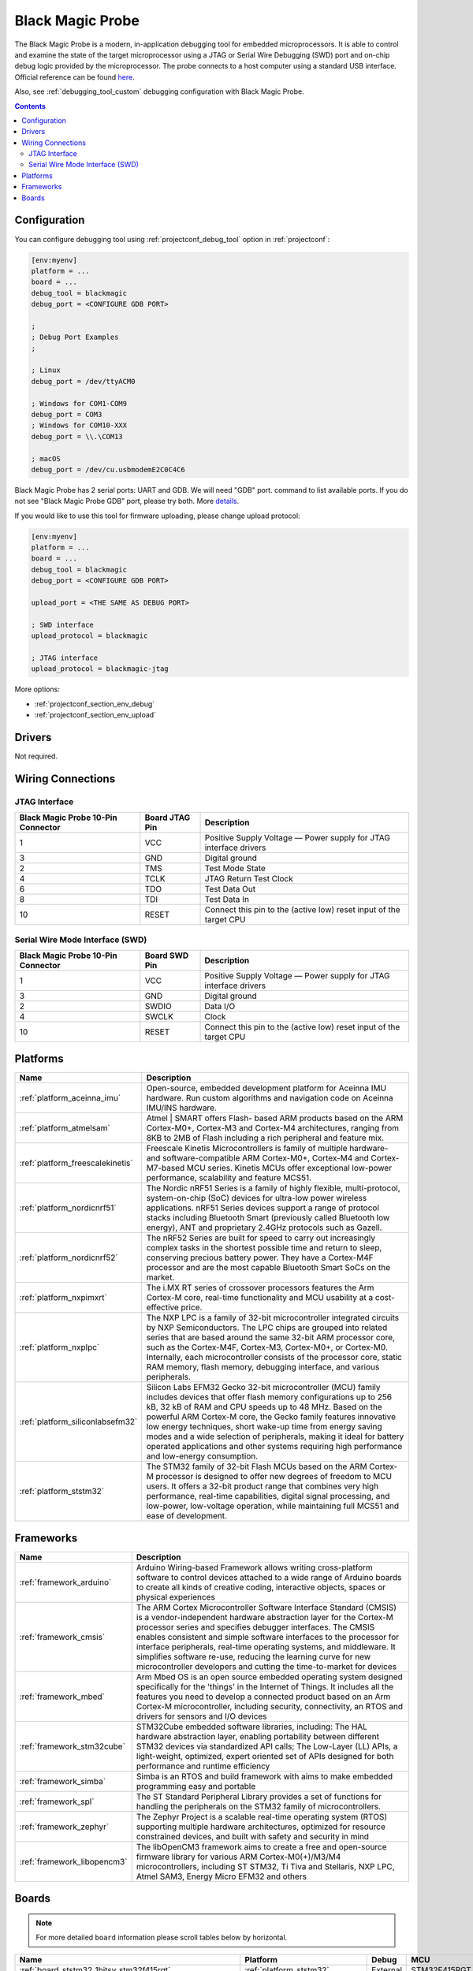 
.. _debugging_tool_blackmagic:

Black Magic Probe
=================

.. image:: ../../_static/images/debug_probes/blackmagic.jpg
  :target: https://github.com/blacksphere/blackmagic/wiki?utm_source=platformio&utm_medium=docs

The Black Magic Probe is a modern, in-application debugging tool for embedded
microprocessors. It is able to control and examine the state of the target
microprocessor using a JTAG or Serial Wire Debugging (SWD) port and on-chip
debug logic provided by the microprocessor. The probe connects to a host
computer using a standard USB interface.
Official reference can be found `here <https://github.com/blacksphere/blackmagic/wiki?utm_source=platformio&utm_medium=docs>`__.

Also, see :ref:`debugging_tool_custom` debugging configuration with
Black Magic Probe.

.. contents:: Contents
    :local:

Configuration
-------------

You can configure debugging tool using :ref:`projectconf_debug_tool` option in
:ref:`projectconf`:

.. code-block:: ini

    [env:myenv]
    platform = ...
    board = ...
    debug_tool = blackmagic
    debug_port = <CONFIGURE GDB PORT>

    ;
    ; Debug Port Examples
    ;

    ; Linux
    debug_port = /dev/ttyACM0

    ; Windows for COM1-COM9
    debug_port = COM3
    ; Windows for COM10-XXX
    debug_port = \\.\COM13

    ; macOS
    debug_port = /dev/cu.usbmodemE2C0C4C6

Black Magic Probe has 2 serial ports: UART and GDB. We will need "GDB" port.
command to list available ports. If you do not see "Black Magic Probe GDB" port,
please try both. More `details <https://github.com/blacksphere/blackmagic/wiki/Useful-GDB-commands#connecting-gdb-to-the-black-magic-probe>`_.

If you would like to use this tool for firmware uploading, please change
upload protocol:

.. code-block:: ini

    [env:myenv]
    platform = ...
    board = ...
    debug_tool = blackmagic
    debug_port = <CONFIGURE GDB PORT>

    upload_port = <THE SAME AS DEBUG PORT>

    ; SWD interface
    upload_protocol = blackmagic

    ; JTAG interface
    upload_protocol = blackmagic-jtag

More options:

* :ref:`projectconf_section_env_debug`
* :ref:`projectconf_section_env_upload`

Drivers
-------

Not required.

Wiring Connections
------------------

JTAG Interface
~~~~~~~~~~~~~~

.. image:: ../../_static/images/debug_probes/arm_jtag_connector.png

.. list-table::
  :header-rows:  1

  * - Black Magic Probe 10-Pin Connector
    - Board JTAG Pin
    - Description
  * - 1
    - VCC
    - Positive Supply Voltage — Power supply for JTAG interface drivers
  * - 3
    - GND
    - Digital ground
  * - 2
    - TMS
    - Test Mode State
  * - 4
    - TCLK
    - JTAG Return Test Clock
  * - 6
    - TDO
    - Test Data Out
  * - 8
    - TDI
    - Test Data In
  * - 10
    - RESET
    - Connect this pin to the (active low) reset input of the target CPU

Serial Wire Mode Interface (SWD)
~~~~~~~~~~~~~~~~~~~~~~~~~~~~~~~~

.. image:: ../../_static/images/debug_probes/arm_swd_connector.png

.. list-table::
  :header-rows:  1

  * - Black Magic Probe 10-Pin Connector
    - Board SWD Pin
    - Description
  * - 1
    - VCC
    - Positive Supply Voltage — Power supply for JTAG interface drivers
  * - 3
    - GND
    - Digital ground
  * - 2
    - SWDIO
    - Data I/O
  * - 4
    - SWCLK
    - Clock
  * - 10
    - RESET
    - Connect this pin to the (active low) reset input of the target CPU

.. begin_platforms

Platforms
---------
.. list-table::
    :header-rows:  1

    * - Name
      - Description

    * - :ref:`platform_aceinna_imu`
      - Open-source, embedded development platform for Aceinna IMU hardware. Run custom algorithms and navigation code on Aceinna IMU/INS hardware.

    * - :ref:`platform_atmelsam`
      - Atmel | SMART offers Flash- based ARM products based on the ARM Cortex-M0+, Cortex-M3 and Cortex-M4 architectures, ranging from 8KB to 2MB of Flash including a rich peripheral and feature mix.

    * - :ref:`platform_freescalekinetis`
      - Freescale Kinetis Microcontrollers is family of multiple hardware- and software-compatible ARM Cortex-M0+, Cortex-M4 and Cortex-M7-based MCU series. Kinetis MCUs offer exceptional low-power performance, scalability and feature MCS51.

    * - :ref:`platform_nordicnrf51`
      - The Nordic nRF51 Series is a family of highly flexible, multi-protocol, system-on-chip (SoC) devices for ultra-low power wireless applications. nRF51 Series devices support a range of protocol stacks including Bluetooth Smart (previously called Bluetooth low energy), ANT and proprietary 2.4GHz protocols such as Gazell.

    * - :ref:`platform_nordicnrf52`
      - The nRF52 Series are built for speed to carry out increasingly complex tasks in the shortest possible time and return to sleep, conserving precious battery power. They have a Cortex-M4F processor and are the most capable Bluetooth Smart SoCs on the market.

    * - :ref:`platform_nxpimxrt`
      - The i.MX RT series of crossover processors features the Arm Cortex-M core, real-time functionality and MCU usability at a cost-effective price.

    * - :ref:`platform_nxplpc`
      - The NXP LPC is a family of 32-bit microcontroller integrated circuits by NXP Semiconductors. The LPC chips are grouped into related series that are based around the same 32-bit ARM processor core, such as the Cortex-M4F, Cortex-M3, Cortex-M0+, or Cortex-M0. Internally, each microcontroller consists of the processor core, static RAM memory, flash memory, debugging interface, and various peripherals.

    * - :ref:`platform_siliconlabsefm32`
      - Silicon Labs EFM32 Gecko 32-bit microcontroller (MCU) family includes devices that offer flash memory configurations up to 256 kB, 32 kB of RAM and CPU speeds up to 48 MHz. Based on the powerful ARM Cortex-M core, the Gecko family features innovative low energy techniques, short wake-up time from energy saving modes and a wide selection of peripherals, making it ideal for battery operated applications and other systems requiring high performance and low-energy consumption.

    * - :ref:`platform_ststm32`
      - The STM32 family of 32-bit Flash MCUs based on the ARM Cortex-M processor is designed to offer new degrees of freedom to MCU users. It offers a 32-bit product range that combines very high performance, real-time capabilities, digital signal processing, and low-power, low-voltage operation, while maintaining full MCS51 and ease of development.

Frameworks
----------
.. list-table::
    :header-rows:  1

    * - Name
      - Description

    * - :ref:`framework_arduino`
      - Arduino Wiring-based Framework allows writing cross-platform software to control devices attached to a wide range of Arduino boards to create all kinds of creative coding, interactive objects, spaces or physical experiences

    * - :ref:`framework_cmsis`
      - The ARM Cortex Microcontroller Software Interface Standard (CMSIS) is a vendor-independent hardware abstraction layer for the Cortex-M processor series and specifies debugger interfaces. The CMSIS enables consistent and simple software interfaces to the processor for interface peripherals, real-time operating systems, and middleware. It simplifies software re-use, reducing the learning curve for new microcontroller developers and cutting the time-to-market for devices

    * - :ref:`framework_mbed`
      - Arm Mbed OS is an open source embedded operating system designed specifically for the 'things' in the Internet of Things. It includes all the features you need to develop a connected product based on an Arm Cortex-M microcontroller, including security, connectivity, an RTOS and drivers for sensors and I/O devices

    * - :ref:`framework_stm32cube`
      - STM32Cube embedded software libraries, including: The HAL hardware abstraction layer, enabling portability between different STM32 devices via standardized API calls; The Low-Layer (LL) APIs, a light-weight, optimized, expert oriented set of APIs designed for both performance and runtime efficiency

    * - :ref:`framework_simba`
      - Simba is an RTOS and build framework with aims to make embedded programming easy and portable

    * - :ref:`framework_spl`
      - The ST Standard Peripheral Library provides a set of functions for handling the peripherals on the STM32 family of microcontrollers.

    * - :ref:`framework_zephyr`
      - The Zephyr Project is a scalable real-time operating system (RTOS) supporting multiple hardware architectures, optimized for resource constrained devices, and built with safety and security in mind

    * - :ref:`framework_libopencm3`
      - The libOpenCM3 framework aims to create a free and open-source firmware library for various ARM Cortex-M0(+)/M3/M4 microcontrollers, including ST STM32, Ti Tiva and Stellaris, NXP LPC, Atmel SAM3, Energy Micro EFM32 and others

Boards
------

.. note::
    For more detailed ``board`` information please scroll tables below by horizontal.


.. list-table::
    :header-rows:  1

    * - Name
      - Platform
      - Debug
      - MCU
      - Frequency
      - Flash
      - RAM
    * - :ref:`board_ststm32_1bitsy_stm32f415rgt`
      - :ref:`platform_ststm32`
      - External
      - STM32F415RGT
      - 168MHz
      - 1MB
      - 128KB
    * - :ref:`board_ststm32_disco_f412zg`
      - :ref:`platform_ststm32`
      - On-board
      - STM32F412ZGT6
      - 100MHz
      - 1MB
      - 256KB
    * - :ref:`board_ststm32_disco_f723ie`
      - :ref:`platform_ststm32`
      - On-board
      - STM32F723IEK6
      - 216MHz
      - 512KB
      - 192KB
    * - :ref:`board_ststm32_armed_v1`
      - :ref:`platform_ststm32`
      - External
      - STM32F407VET6
      - 168MHz
      - 512KB
      - 192KB
    * - :ref:`board_ststm32_rumba32_f446ve`
      - :ref:`platform_ststm32`
      - External
      - STM32F446RET6
      - 180MHz
      - 512KB
      - 128KB
    * - :ref:`board_ststm32_remram_v1`
      - :ref:`platform_ststm32`
      - On-board
      - STM32F765VIT6
      - 216MHz
      - 2MB
      - 512KB
    * - :ref:`board_ststm32_st3dp001_eval`
      - :ref:`platform_ststm32`
      - On-board
      - STM32F401VGT6
      - 84MHz
      - 512KB
      - 96KB
    * - :ref:`board_ststm32_b96b_argonkey`
      - :ref:`platform_ststm32`
      - External
      - STM32F412CG
      - 100MHz
      - 1MB
      - 256KB
    * - :ref:`board_ststm32_b96b_f446ve`
      - :ref:`platform_ststm32`
      - On-board
      - STM32F446VET6
      - 168MHz
      - 512KB
      - 128KB
    * - :ref:`board_ststm32_b96b_aerocore2`
      - :ref:`platform_ststm32`
      - External
      - STM32F427VIT6
      - 168MHz
      - 1.99MB
      - 256KB
    * - :ref:`board_ststm32_b96b_neonkey`
      - :ref:`platform_ststm32`
      - External
      - STM32F411CE
      - 100MHz
      - 512KB
      - 128KB
    * - :ref:`board_nordicnrf52_96b_nitrogen`
      - :ref:`platform_nordicnrf52`
      - External
      - NRF52832
      - 64MHz
      - 512KB
      - 64KB
    * - :ref:`board_nxplpc_lpc11u24_301`
      - :ref:`platform_nxplpc`
      - On-board
      - LPC11U24
      - 48MHz
      - 32KB
      - 8KB
    * - :ref:`board_aceinna_imu_LowCostRTK`
      - :ref:`platform_aceinna_imu`
      - On-board
      - STM32F469NIH6
      - 180MHz
      - 1MB
      - 384KB
    * - :ref:`board_aceinna_imu_OpenIMU300`
      - :ref:`platform_aceinna_imu`
      - External
      - STM32F405RG
      - 120MHz
      - 1MB
      - 128KB
    * - :ref:`board_aceinna_imu_OpenIMU300ZA`
      - :ref:`platform_aceinna_imu`
      - External
      - STM32F405RG
      - 120MHz
      - 1MB
      - 128KB
    * - :ref:`board_aceinna_imu_OpenIMU330`
      - :ref:`platform_aceinna_imu`
      - External
      - STM32L431CB
      - 80MHz
      - 128KB
      - 64KB
    * - :ref:`board_aceinna_imu_OpenRTK`
      - :ref:`platform_aceinna_imu`
      - External
      - STM32F469IG
      - 180MHz
      - 1MB
      - 384KB
    * - :ref:`board_aceinna_imu_OpenRTK330L`
      - :ref:`platform_aceinna_imu`
      - External
      - STM32F469IG
      - 180MHz
      - 1MB
      - 384KB
    * - :ref:`board_atmelsam_adafruit_blm_badge`
      - :ref:`platform_atmelsam`
      - External
      - SAMD21E18A
      - 48MHz
      - 256KB
      - 32KB
    * - :ref:`board_nordicnrf52_adafruit_feather_nrf52832`
      - :ref:`platform_nordicnrf52`
      - External
      - NRF52832
      - 64MHz
      - 512KB
      - 64KB
    * - :ref:`board_nordicnrf52_adafruit_clue_nrf52840`
      - :ref:`platform_nordicnrf52`
      - External
      - NRF52840
      - 64MHz
      - 796KB
      - 243KB
    * - :ref:`board_atmelsam_adafruit_circuitplayground_m0`
      - :ref:`platform_atmelsam`
      - External
      - SAMD21G18A
      - 48MHz
      - 256KB
      - 32KB
    * - :ref:`board_atmelsam_adafruit_crickit_m0`
      - :ref:`platform_atmelsam`
      - External
      - SAMD21G18A
      - 48MHz
      - 256KB
      - 32KB
    * - :ref:`board_nordicnrf52_adafruit_feather_nrf52840_sense`
      - :ref:`platform_nordicnrf52`
      - External
      - NRF52840
      - 64MHz
      - 796KB
      - 243KB
    * - :ref:`board_atmelsam_adafruit_feather_m0`
      - :ref:`platform_atmelsam`
      - External
      - SAMD21G18A
      - 48MHz
      - 256KB
      - 32KB
    * - :ref:`board_atmelsam_adafruit_feather_m0_express`
      - :ref:`platform_atmelsam`
      - External
      - SAMD21G18A
      - 48MHz
      - 256KB
      - 32KB
    * - :ref:`board_ststm32_adafruit_feather_f405`
      - :ref:`platform_ststm32`
      - External
      - STM32F405RGT6
      - 168MHz
      - 1MB
      - 128KB
    * - :ref:`board_nordicnrf52_adafruit_feather_nrf52840`
      - :ref:`platform_nordicnrf52`
      - External
      - NRF52840
      - 64MHz
      - 796KB
      - 243KB
    * - :ref:`board_atmelsam_adafruit_gemma_m0`
      - :ref:`platform_atmelsam`
      - External
      - SAMD21E18A
      - 48MHz
      - 256KB
      - 32KB
    * - :ref:`board_atmelsam_adafruit_hallowing`
      - :ref:`platform_atmelsam`
      - External
      - SAMD21G18A
      - 48MHz
      - 256KB
      - 32KB
    * - :ref:`board_atmelsam_adafruit_itsybitsy_m0`
      - :ref:`platform_atmelsam`
      - External
      - SAMD21G18A
      - 48MHz
      - 256KB
      - 32KB
    * - :ref:`board_atmelsam_adafruit_metro_m0`
      - :ref:`platform_atmelsam`
      - External
      - SAMD21G18A
      - 48MHz
      - 256KB
      - 32KB
    * - :ref:`board_atmelsam_adafruit_neokeytrinkey_m0`
      - :ref:`platform_atmelsam`
      - External
      - SAMD21E18A
      - 48MHz
      - 256KB
      - 32KB
    * - :ref:`board_atmelsam_adafruit_neotrinkey_m0`
      - :ref:`platform_atmelsam`
      - External
      - SAMD21E18A
      - 48MHz
      - 256KB
      - 32KB
    * - :ref:`board_atmelsam_adafruit_proxlighttrinkey_m0`
      - :ref:`platform_atmelsam`
      - External
      - SAMD21E18A
      - 48MHz
      - 256KB
      - 32KB
    * - :ref:`board_atmelsam_adafruit_qt_py_m0`
      - :ref:`platform_atmelsam`
      - External
      - SAMD21E18A
      - 48MHz
      - 256KB
      - 32KB
    * - :ref:`board_atmelsam_adafruit_rotarytrinkey_m0`
      - :ref:`platform_atmelsam`
      - External
      - SAMD21E18A
      - 48MHz
      - 256KB
      - 32KB
    * - :ref:`board_atmelsam_adafruit_slidetrinkey_m0`
      - :ref:`platform_atmelsam`
      - External
      - SAMD21E18A
      - 48MHz
      - 256KB
      - 32KB
    * - :ref:`board_atmelsam_adafruit_trinket_m0`
      - :ref:`platform_atmelsam`
      - External
      - SAMD21E18A
      - 48MHz
      - 256KB
      - 32KB
    * - :ref:`board_atmelsam_adafruit_pirkey`
      - :ref:`platform_atmelsam`
      - External
      - SAMD21E18A
      - 48MHz
      - 256KB
      - 32KB
    * - :ref:`board_ststm32_afroflight_f103cb`
      - :ref:`platform_ststm32`
      - External
      - STM32F103CBT6
      - 72MHz
      - 128KB
      - 20KB
    * - :ref:`board_atmelsam_due`
      - :ref:`platform_atmelsam`
      - External
      - AT91SAM3X8E
      - 84MHz
      - 512KB
      - 96KB
    * - :ref:`board_atmelsam_dueUSB`
      - :ref:`platform_atmelsam`
      - External
      - AT91SAM3X8E
      - 84MHz
      - 512KB
      - 96KB
    * - :ref:`board_atmelsam_mzeroUSB`
      - :ref:`platform_atmelsam`
      - External
      - SAMD21G18A
      - 48MHz
      - 256KB
      - 32KB
    * - :ref:`board_atmelsam_mzeroproUSB`
      - :ref:`platform_atmelsam`
      - External
      - SAMD21G18A
      - 48MHz
      - 256KB
      - 32KB
    * - :ref:`board_atmelsam_mzeropro`
      - :ref:`platform_atmelsam`
      - On-board
      - SAMD21G18A
      - 48MHz
      - 256KB
      - 32KB
    * - :ref:`board_atmelsam_mkrfox1200`
      - :ref:`platform_atmelsam`
      - External
      - SAMD21G18A
      - 48MHz
      - 256KB
      - 32KB
    * - :ref:`board_atmelsam_mkrgsm1400`
      - :ref:`platform_atmelsam`
      - External
      - SAMD21G18A
      - 48MHz
      - 256KB
      - 32KB
    * - :ref:`board_atmelsam_mkrnb1500`
      - :ref:`platform_atmelsam`
      - External
      - SAMD21G18A
      - 48MHz
      - 256KB
      - 32KB
    * - :ref:`board_atmelsam_mkrwan1300`
      - :ref:`platform_atmelsam`
      - External
      - SAMD21G18A
      - 48MHz
      - 256KB
      - 32KB
    * - :ref:`board_atmelsam_mkrwan1310`
      - :ref:`platform_atmelsam`
      - External
      - SAMD21G18A
      - 48MHz
      - 256KB
      - 32KB
    * - :ref:`board_atmelsam_mkrwifi1010`
      - :ref:`platform_atmelsam`
      - External
      - SAMD21G18A
      - 48MHz
      - 256KB
      - 32KB
    * - :ref:`board_atmelsam_mkr1000USB`
      - :ref:`platform_atmelsam`
      - External
      - SAMD21G18A
      - 48MHz
      - 256KB
      - 32KB
    * - :ref:`board_atmelsam_mkrzero`
      - :ref:`platform_atmelsam`
      - External
      - SAMD21G18A
      - 48MHz
      - 256KB
      - 32KB
    * - :ref:`board_nordicnrf52_nano33ble`
      - :ref:`platform_nordicnrf52`
      - External
      - NRF52840
      - 64MHz
      - 960KB
      - 256KB
    * - :ref:`board_atmelsam_tian`
      - :ref:`platform_atmelsam`
      - External
      - SAMD21G18A
      - 48MHz
      - 256KB
      - 32KB
    * - :ref:`board_atmelsam_zero`
      - :ref:`platform_atmelsam`
      - On-board
      - SAMD21G18A
      - 48MHz
      - 256KB
      - 32KB
    * - :ref:`board_atmelsam_zeroUSB`
      - :ref:`platform_atmelsam`
      - External
      - SAMD21G18A
      - 48MHz
      - 256KB
      - 32KB
    * - :ref:`board_ststm32_armstrap_eagle1024`
      - :ref:`platform_ststm32`
      - On-board
      - STM32F417VGT6
      - 168MHz
      - 1MB
      - 192KB
    * - :ref:`board_ststm32_armstrap_eagle2048`
      - :ref:`platform_ststm32`
      - On-board
      - STM32F427VIT6
      - 168MHz
      - 1.99MB
      - 256KB
    * - :ref:`board_ststm32_armstrap_eagle512`
      - :ref:`platform_ststm32`
      - On-board
      - STM32F407VET6
      - 168MHz
      - 512KB
      - 192KB
    * - :ref:`board_atmelsam_samr21_xpro`
      - :ref:`platform_atmelsam`
      - On-board
      - SAMR21G18A
      - 48MHz
      - 256KB
      - 32KB
    * - :ref:`board_atmelsam_samd21g18a`
      - :ref:`platform_atmelsam`
      - On-board
      - SAMD21G18A
      - 48MHz
      - 256KB
      - 32KB
    * - :ref:`board_atmelsam_samc21_xpro`
      - :ref:`platform_atmelsam`
      - On-board
      - SAMC21J18A
      - 48MHz
      - 256KB
      - 32KB
    * - :ref:`board_atmelsam_samd21_xpro`
      - :ref:`platform_atmelsam`
      - On-board
      - SAMD21J18A
      - 48MHz
      - 256KB
      - 32KB
    * - :ref:`board_atmelsam_saml21_xpro_b`
      - :ref:`platform_atmelsam`
      - On-board
      - SAML21J18B
      - 48MHz
      - 256KB
      - 32KB
    * - :ref:`board_nordicnrf52_bbcmicrobit_v2`
      - :ref:`platform_nordicnrf52`
      - On-board
      - NRF52833
      - 64MHz
      - 512KB
      - 128KB
    * - :ref:`board_nordicnrf52_laird_bl652_dvk`
      - :ref:`platform_nordicnrf52`
      - On-board
      - NRF52832
      - 64MHz
      - 512KB
      - 64KB
    * - :ref:`board_nordicnrf52_laird_bl654_dvk`
      - :ref:`platform_nordicnrf52`
      - On-board
      - NRF52840
      - 64MHz
      - 1MB
      - 256KB
    * - :ref:`board_nxplpc_lpc4330_m4`
      - :ref:`platform_nxplpc`
      - On-board
      - LPC4330
      - 204MHz
      - 8MB
      - 264KB
    * - :ref:`board_ststm32_black_f407ve`
      - :ref:`platform_ststm32`
      - External
      - STM32F407VET6
      - 168MHz
      - 512KB
      - 128KB
    * - :ref:`board_ststm32_black_f407vg`
      - :ref:`platform_ststm32`
      - External
      - STM32F407VGT6
      - 168MHz
      - 512KB
      - 128KB
    * - :ref:`board_ststm32_black_f407ze`
      - :ref:`platform_ststm32`
      - External
      - STM32F407ZET6
      - 168MHz
      - 512KB
      - 128KB
    * - :ref:`board_ststm32_black_f407zg`
      - :ref:`platform_ststm32`
      - External
      - STM32F407ZGT6
      - 168MHz
      - 1MB
      - 128KB
    * - :ref:`board_ststm32_blackpill_f103c8`
      - :ref:`platform_ststm32`
      - External
      - STM32F103C8T6
      - 72MHz
      - 64KB
      - 20KB
    * - :ref:`board_ststm32_blackpill_f103c8_128`
      - :ref:`platform_ststm32`
      - External
      - STM32F103C8T6
      - 72MHz
      - 128KB
      - 20KB
    * - :ref:`board_ststm32_robotdyn_blackpill_f303cc`
      - :ref:`platform_ststm32`
      - External
      - STM32F303CCT6
      - 72MHz
      - 256KB
      - 40KB
    * - :ref:`board_ststm32_blue_f407ve_mini`
      - :ref:`platform_ststm32`
      - External
      - STM32F407VET6
      - 168MHz
      - 512KB
      - 128KB
    * - :ref:`board_ststm32_bluepill_f103c6`
      - :ref:`platform_ststm32`
      - External
      - STM32F103C6T6
      - 72MHz
      - 32KB
      - 10KB
    * - :ref:`board_ststm32_bluepill_f103c8`
      - :ref:`platform_ststm32`
      - External
      - STM32F103C8T6
      - 72MHz
      - 64KB
      - 20KB
    * - :ref:`board_ststm32_bluepill_f103c8_128k`
      - :ref:`platform_ststm32`
      - External
      - STM32F103C8T6
      - 72MHz
      - 128KB
      - 20KB
    * - :ref:`board_nordicnrf52_bluey`
      - :ref:`platform_nordicnrf52`
      - External
      - NRF52832
      - 64MHz
      - 512KB
      - 64KB
    * - :ref:`board_nordicnrf51_bluz_dk`
      - :ref:`platform_nordicnrf51`
      - External
      - NRF51822
      - 32MHz
      - 256KB
      - 32KB
    * - :ref:`board_atmelsam_briki_abc_samd21`
      - :ref:`platform_atmelsam`
      - External
      - SAMD21G18A
      - 48MHz
      - 256KB
      - 32KB
    * - :ref:`board_atmelsam_briki_mbcwb_samd21`
      - :ref:`platform_atmelsam`
      - External
      - SAMD21G18A
      - 48MHz
      - 256KB
      - 32KB
    * - :ref:`board_nxplpc_lpc11u35_501`
      - :ref:`platform_nxplpc`
      - External
      - LPC11U35
      - 48MHz
      - 64KB
      - 10KB
    * - :ref:`board_ststm32_cicada_l082cz`
      - :ref:`platform_ststm32`
      - External
      - STM32L082CZY6
      - 32MHz
      - 192KB
      - 20KB
    * - :ref:`board_nordicnrf52_adafruit_cplaynrf52840`
      - :ref:`platform_nordicnrf52`
      - External
      - NRF52840
      - 64MHz
      - 796KB
      - 243KB
    * - :ref:`board_nxplpc_elektor_cocorico`
      - :ref:`platform_nxplpc`
      - On-board
      - LPC812
      - 30MHz
      - 16KB
      - 4KB
    * - :ref:`board_ststm32_coreboard_f401rc`
      - :ref:`platform_ststm32`
      - External
      - STM32F401RCT6
      - 84MHz
      - 256KB
      - 64KB
    * - :ref:`board_ststm32_cricket_l082cz`
      - :ref:`platform_ststm32`
      - External
      - STM32L082CZY6
      - 32MHz
      - 192KB
      - 20KB
    * - :ref:`board_nordicnrf52_delta_dfbm_nq620`
      - :ref:`platform_nordicnrf52`
      - On-board
      - NRF52832
      - 64MHz
      - 512KB
      - 64KB
    * - :ref:`board_ststm32_demo_f030f4`
      - :ref:`platform_ststm32`
      - External
      - STM32F030F4P6
      - 48MHz
      - 16KB
      - 4KB
    * - :ref:`board_atmelsam_digix`
      - :ref:`platform_atmelsam`
      - External
      - AT91SAM3X8E
      - 84MHz
      - 512KB
      - 96KB
    * - :ref:`board_nxplpc_lpc11u35`
      - :ref:`platform_nxplpc`
      - External
      - LPC11U35
      - 48MHz
      - 64KB
      - 10KB
    * - :ref:`board_siliconlabsefm32_efm32gg_stk3700`
      - :ref:`platform_siliconlabsefm32`
      - On-board
      - EFM32GG990F1024
      - 48MHz
      - 1MB
      - 128KB
    * - :ref:`board_siliconlabsefm32_efm32lg_stk3600`
      - :ref:`platform_siliconlabsefm32`
      - On-board
      - EFM32LG990F256
      - 48MHz
      - 256KB
      - 32KB
    * - :ref:`board_siliconlabsefm32_efm32wg_stk3800`
      - :ref:`platform_siliconlabsefm32`
      - On-board
      - EFM32WG990F256
      - 48MHz
      - 256KB
      - 32KB
    * - :ref:`board_siliconlabsefm32_efm32zg_stk3200`
      - :ref:`platform_siliconlabsefm32`
      - On-board
      - EFM32ZG222F32
      - 24MHz
      - 32KB
      - 4KB
    * - :ref:`board_ststm32_econode_l082cz`
      - :ref:`platform_ststm32`
      - External
      - STM32L082CZY6
      - 32MHz
      - 192KB
      - 20KB
    * - :ref:`board_nordicnrf52_electronut_blip`
      - :ref:`platform_nordicnrf52`
      - On-board
      - NRF52840
      - 64MHz
      - 1MB
      - 256KB
    * - :ref:`board_nordicnrf52_electronut_papyr`
      - :ref:`platform_nordicnrf52`
      - On-board
      - NRF52840
      - 64MHz
      - 1MB
      - 256KB
    * - :ref:`board_ststm32_electrosmith_daisy`
      - :ref:`platform_ststm32`
      - External
      - STM32H750IBK6
      - 400MHz
      - 512KB
      - 128KB
    * - :ref:`board_ststm32_elektor_f072cb`
      - :ref:`platform_ststm32`
      - External
      - STM32F072C8T6
      - 48MHz
      - 128KB
      - 16KB
    * - :ref:`board_ststm32_elektor_f072c8`
      - :ref:`platform_ststm32`
      - External
      - STM32F072C8T6
      - 48MHz
      - 64KB
      - 16KB
    * - :ref:`board_ststm32_elmo_f411re`
      - :ref:`platform_ststm32`
      - External
      - STM32F411RET6
      - 100MHz
      - 512KB
      - 128KB
    * - :ref:`board_ststm32_diymore_f407vgt`
      - :ref:`platform_ststm32`
      - External
      - STM32F407VGT6
      - 168MHz
      - 512KB
      - 128KB
    * - :ref:`board_ststm32_fk407m1`
      - :ref:`platform_ststm32`
      - External
      - STM32F407VET6
      - 168MHz
      - 512KB
      - 128KB
    * - :ref:`board_ststm32_fysetc_s6`
      - :ref:`platform_ststm32`
      - External
      - STM32F446VET6
      - 168MHz
      - 512KB
      - 128KB
    * - :ref:`board_freescalekinetis_frdm_kl25z`
      - :ref:`platform_freescalekinetis`
      - On-board
      - MKL25Z128VLK4
      - 48MHz
      - 128KB
      - 16KB
    * - :ref:`board_freescalekinetis_frdm_kl27z`
      - :ref:`platform_freescalekinetis`
      - On-board
      - MKL27Z64VLH4
      - 48MHz
      - 64KB
      - 16KB
    * - :ref:`board_ststm32_gnat_l082cz`
      - :ref:`platform_ststm32`
      - External
      - STM32L082CZY6
      - 32MHz
      - 192KB
      - 20KB
    * - :ref:`board_ststm32_grasshopper_l082cz`
      - :ref:`platform_ststm32`
      - External
      - STM32L082CZY6
      - 32MHz
      - 192KB
      - 20KB
    * - :ref:`board_nordicnrf52_holyiot_yj16019`
      - :ref:`platform_nordicnrf52`
      - External
      - NRF52832
      - 64MHz
      - 512KB
      - 64KB
    * - :ref:`board_nordicnrf52_adafruit_itsybitsy_nrf52840`
      - :ref:`platform_nordicnrf52`
      - External
      - NRF52840
      - 64MHz
      - 796KB
      - 243KB
    * - :ref:`board_ststm32_rhombio_l476dmw1k`
      - :ref:`platform_ststm32`
      - On-board
      - STM32L476VGT6
      - 80MHz
      - 1MB
      - 128KB
    * - :ref:`board_nxplpc_lpc11u68`
      - :ref:`platform_nxplpc`
      - On-board
      - LPC11U68
      - 50MHz
      - 256KB
      - 36KB
    * - :ref:`board_nxplpc_lpc824`
      - :ref:`platform_nxplpc`
      - On-board
      - LPC824
      - 30MHz
      - 32KB
      - 8KB
    * - :ref:`board_nordicnrf52_laird_pinnacle_100_dvk`
      - :ref:`platform_nordicnrf52`
      - External
      - NRF52840
      - 64MHz
      - 1MB
      - 256KB
    * - :ref:`board_ststm32_malyanm200_f070cb`
      - :ref:`platform_ststm32`
      - External
      - STM32F070CBT6
      - 48MHz
      - 120KB
      - 14.81KB
    * - :ref:`board_ststm32_malyanm300_f070cb`
      - :ref:`platform_ststm32`
      - External
      - STM32F070CBT6
      - 48MHz
      - 120KB
      - 14.81KB
    * - :ref:`board_ststm32_mkr_sharky`
      - :ref:`platform_ststm32`
      - External
      - STM32WB55CG
      - 64MHz
      - 512KB
      - 192.00KB
    * - :ref:`board_atmelsam_mkrvidor4000`
      - :ref:`platform_atmelsam`
      - External
      - SAMD21G18A
      - 48MHz
      - 256KB
      - 32KB
    * - :ref:`board_ststm32_mts_dragonfly_f411re`
      - :ref:`platform_ststm32`
      - External
      - STM32F411RET6
      - 100MHz
      - 512KB
      - 128KB
    * - :ref:`board_nordicnrf52_nrf52832_mdk`
      - :ref:`platform_nordicnrf52`
      - On-board
      - NRF52832
      - 64MHz
      - 512KB
      - 64KB
    * - :ref:`board_nordicnrf52_nrf52840_mdk`
      - :ref:`platform_nordicnrf52`
      - On-board
      - NRF52840
      - 64MHz
      - 1MB
      - 256KB
    * - :ref:`board_ststm32_malyanm200_f103cb`
      - :ref:`platform_ststm32`
      - External
      - STM32F103CBT6
      - 72MHz
      - 120KB
      - 20KB
    * - :ref:`board_ststm32_maple`
      - :ref:`platform_ststm32`
      - External
      - STM32F103RBT6
      - 72MHz
      - 108KB
      - 17KB
    * - :ref:`board_ststm32_maple_ret6`
      - :ref:`platform_ststm32`
      - External
      - STM32F103RET6
      - 72MHz
      - 256KB
      - 48KB
    * - :ref:`board_ststm32_maple_mini_b20`
      - :ref:`platform_ststm32`
      - External
      - STM32F103CBT6
      - 72MHz
      - 120KB
      - 20KB
    * - :ref:`board_ststm32_maple_mini_origin`
      - :ref:`platform_ststm32`
      - External
      - STM32F103CBT6
      - 72MHz
      - 108KB
      - 17KB
    * - :ref:`board_ststm32_mbed_connect_odin`
      - :ref:`platform_ststm32`
      - On-board
      - STM32F439ZIY6
      - 168MHz
      - 2MB
      - 256KB
    * - :ref:`board_nordicnrf52_adafruit_metro_nrf52840`
      - :ref:`platform_nordicnrf52`
      - External
      - NRF52840
      - 64MHz
      - 796KB
      - 243KB
    * - :ref:`board_ststm32_microduino32_flash`
      - :ref:`platform_ststm32`
      - External
      - STM32F103CBT6
      - 72MHz
      - 105.47KB
      - 16.60KB
    * - :ref:`board_ststm32_mxchip_az3166`
      - :ref:`platform_ststm32`
      - On-board
      - STM32F412ZGT6
      - 100MHz
      - 1MB
      - 256KB
    * - :ref:`board_atmelsam_minitronics20`
      - :ref:`platform_atmelsam`
      - External
      - SAMD21J18A
      - 48MHz
      - 256KB
      - 32KB
    * - :ref:`board_atmelsam_moteino_zero`
      - :ref:`platform_atmelsam`
      - External
      - SAMD21G18A
      - 48MHz
      - 256KB
      - 32KB
    * - :ref:`board_ststm32_mts_mdot_f405rg`
      - :ref:`platform_ststm32`
      - External
      - STM32F411RET6
      - 100MHz
      - 512KB
      - 128KB
    * - :ref:`board_ststm32_mts_mdot_f411re`
      - :ref:`platform_ststm32`
      - External
      - STM32F411RET6
      - 100MHz
      - 512KB
      - 128KB
    * - :ref:`board_ststm32_xdot_l151cc`
      - :ref:`platform_ststm32`
      - External
      - STM32L151CCU6
      - 32MHz
      - 256KB
      - 32KB
    * - :ref:`board_ststm32_mote_l152rc`
      - :ref:`platform_ststm32`
      - External
      - STM32L152RC
      - 32MHz
      - 256KB
      - 32KB
    * - :ref:`board_atmelsam_nano_33_iot`
      - :ref:`platform_atmelsam`
      - External
      - SAMD21G18A
      - 48MHz
      - 256KB
      - 32KB
    * - :ref:`board_nxplpc_blueboard_lpc11u24`
      - :ref:`platform_nxplpc`
      - External
      - LPC11U24
      - 48MHz
      - 32KB
      - 8KB
    * - :ref:`board_nxplpc_lpc11c24`
      - :ref:`platform_nxplpc`
      - External
      - LPC11C24
      - 48MHz
      - 32KB
      - 8KB
    * - :ref:`board_nxplpc_lpc11u34_421`
      - :ref:`platform_nxplpc`
      - External
      - LPC11U34
      - 48MHz
      - 40KB
      - 8KB
    * - :ref:`board_nxplpc_lpc11u37_501`
      - :ref:`platform_nxplpc`
      - External
      - LPC11U37
      - 48MHz
      - 128KB
      - 10KB
    * - :ref:`board_nxplpc_lpc812`
      - :ref:`platform_nxplpc`
      - On-board
      - LPC812
      - 30MHz
      - 16KB
      - 4KB
    * - :ref:`board_nxplpc_lpc1549`
      - :ref:`platform_nxplpc`
      - External
      - LPC1549
      - 72MHz
      - 256KB
      - 36KB
    * - :ref:`board_nxpimxrt_mimxrt1010_evk`
      - :ref:`platform_nxpimxrt`
      - On-board
      - MIMXRT1011DAE5A
      - 500MHz
      - 64KB
      - 128KB
    * - :ref:`board_nxpimxrt_mimxrt1015_evk`
      - :ref:`platform_nxpimxrt`
      - On-board
      - MIMXRT1015DAF5A
      - 500MHz
      - 96KB
      - 128KB
    * - :ref:`board_nxpimxrt_mimxrt1020_evk`
      - :ref:`platform_nxpimxrt`
      - On-board
      - MIMXRT1021DAG5A
      - 500MHz
      - 8MB
      - 32MB
    * - :ref:`board_nxpimxrt_mimxrt1050_evk`
      - :ref:`platform_nxpimxrt`
      - On-board
      - MIMXRT1052DVL6B
      - 600MHz
      - 8MB
      - 32MB
    * - :ref:`board_nxpimxrt_mimxrt1060_evk`
      - :ref:`platform_nxpimxrt`
      - On-board
      - MIMXRT1062DVL6A
      - 600MHz
      - 8MB
      - 32MB
    * - :ref:`board_nxpimxrt_mimxrt1064_evk`
      - :ref:`platform_nxpimxrt`
      - On-board
      - MIMXRT1064DVL6A
      - 600MHz
      - 8MB
      - 32MB
    * - :ref:`board_nxplpc_lpc11u24`
      - :ref:`platform_nxplpc`
      - On-board
      - LPC11U24
      - 48MHz
      - 32KB
      - 8KB
    * - :ref:`board_nxplpc_lpc1768`
      - :ref:`platform_nxplpc`
      - On-board
      - LPC1768
      - 96MHz
      - 512KB
      - 64KB
    * - :ref:`board_nordicnrf51_nrf51_beacon`
      - :ref:`platform_nordicnrf51`
      - On-board
      - NRF51822
      - 32MHz
      - 256KB
      - 32KB
    * - :ref:`board_nordicnrf52_thingy_52`
      - :ref:`platform_nordicnrf52`
      - External
      - NRF52832
      - 64MHz
      - 512KB
      - 64KB
    * - :ref:`board_nordicnrf51_nrf51_dk`
      - :ref:`platform_nordicnrf51`
      - On-board
      - NRF51822
      - 32MHz
      - 256KB
      - 32KB
    * - :ref:`board_nordicnrf52_nrf52_dk`
      - :ref:`platform_nordicnrf52`
      - On-board
      - NRF52832
      - 64MHz
      - 512KB
      - 64KB
    * - :ref:`board_nordicnrf52_nrf52840_dk`
      - :ref:`platform_nordicnrf52`
      - On-board
      - NRF52840
      - 64MHz
      - 1MB
      - 256KB
    * - :ref:`board_nordicnrf52_nrf52840_dk_adafruit`
      - :ref:`platform_nordicnrf52`
      - On-board
      - NRF52840
      - 64MHz
      - 796KB
      - 243KB
    * - :ref:`board_ststm32_nucleo_g071rb`
      - :ref:`platform_ststm32`
      - On-board
      - STM32G071RBT6
      - 64MHz
      - 128KB
      - 36KB
    * - :ref:`board_ststm32_nucleo_g431kb`
      - :ref:`platform_ststm32`
      - On-board
      - STM32G431KBT6
      - 170MHz
      - 128KB
      - 32KB
    * - :ref:`board_ststm32_nucleo_g431rb`
      - :ref:`platform_ststm32`
      - On-board
      - STM32G431RBT6
      - 170MHz
      - 128KB
      - 32KB
    * - :ref:`board_ststm32_nucleo_g474re`
      - :ref:`platform_ststm32`
      - On-board
      - STM32G474RET6
      - 170MHz
      - 512KB
      - 128KB
    * - :ref:`board_ststm32_olimexino`
      - :ref:`platform_ststm32`
      - External
      - STM32F103RBT6
      - 72MHz
      - 128KB
      - 20KB
    * - :ref:`board_nordicnrf51_oshchip`
      - :ref:`platform_nordicnrf51`
      - External
      - NRF51822
      - 32MHz
      - 256KB
      - 32KB
    * - :ref:`board_ststm32_olimexino_stm32f3`
      - :ref:`platform_ststm32`
      - External
      - STM32F303RCT6TR
      - 72MHz
      - 256KB
      - 40KB
    * - :ref:`board_ststm32_olimex_f103`
      - :ref:`platform_ststm32`
      - External
      - STM32F103RBT6
      - 72MHz
      - 128KB
      - 20KB
    * - :ref:`board_ststm32_olimex_p405`
      - :ref:`platform_ststm32`
      - External
      - STM32F405RGT6
      - 168MHz
      - 1MB
      - 192KB
    * - :ref:`board_ststm32_nucleo_wb55rg_p`
      - :ref:`platform_ststm32`
      - On-board
      - STM32WB55RG
      - 64MHz
      - 512KB
      - 192.00KB
    * - :ref:`board_nordicnrf52_reel_board`
      - :ref:`platform_nordicnrf52`
      - On-board
      - NRF52840
      - 64MHz
      - 1MB
      - 256KB
    * - :ref:`board_nordicnrf52_reel_board_v2`
      - :ref:`platform_nordicnrf52`
      - On-board
      - NRF52840
      - 64MHz
      - 1MB
      - 256KB
    * - :ref:`board_ststm32_pybstick26_duino`
      - :ref:`platform_ststm32`
      - External
      - STM32F072RB
      - 48MHz
      - 128KB
      - 16KB
    * - :ref:`board_ststm32_pybstick26_pro`
      - :ref:`platform_ststm32`
      - External
      - STM32F412RE
      - 100MHz
      - 512KB
      - 256KB
    * - :ref:`board_ststm32_pybstick26_lite`
      - :ref:`platform_ststm32`
      - External
      - STM32F401CEU6
      - 84MHz
      - 512KB
      - 96KB
    * - :ref:`board_ststm32_pybstick26_std`
      - :ref:`platform_ststm32`
      - External
      - STM32F411CEU6
      - 100MHz
      - 512KB
      - 128KB
    * - :ref:`board_nordicnrf52_particle_argon`
      - :ref:`platform_nordicnrf52`
      - External
      - NRF52840
      - 64MHz
      - 796KB
      - 243KB
    * - :ref:`board_nordicnrf52_particle_boron`
      - :ref:`platform_nordicnrf52`
      - External
      - NRF52840
      - 64MHz
      - 796KB
      - 243KB
    * - :ref:`board_nordicnrf52_particle_xenon`
      - :ref:`platform_nordicnrf52`
      - External
      - NRF52840
      - 64MHz
      - 796KB
      - 243KB
    * - :ref:`board_ststm32_piconomix_px_her0`
      - :ref:`platform_ststm32`
      - External
      - STM32L072RB
      - 32MHz
      - 128KB
      - 20KB
    * - :ref:`board_ststm32_prntr_v2`
      - :ref:`platform_ststm32`
      - External
      - STM32F407RE
      - 168MHz
      - 512KB
      - 192KB
    * - :ref:`board_ststm32_rak811_tracker`
      - :ref:`platform_ststm32`
      - External
      - STM32L151RBT6
      - 32MHz
      - 128KB
      - 16KB
    * - :ref:`board_ststm32_rak811_tracker_32`
      - :ref:`platform_ststm32`
      - External
      - STM32L151RBT6
      - 32MHz
      - 128KB
      - 32KB
    * - :ref:`board_ststm32_rhf76_052`
      - :ref:`platform_ststm32`
      - External
      - STM32L051C8T6
      - 32MHz
      - 64KB
      - 8KB
    * - :ref:`board_nordicnrf52_raytac_mdbt50q_rx`
      - :ref:`platform_nordicnrf52`
      - External
      - NRF52840
      - 64MHz
      - 796KB
      - 243KB
    * - :ref:`board_nordicnrf51_redBearLabBLENano`
      - :ref:`platform_nordicnrf51`
      - On-board
      - NRF51822
      - 16MHz
      - 256KB
      - 32KB
    * - :ref:`board_nordicnrf52_redbear_blenano2`
      - :ref:`platform_nordicnrf52`
      - On-board
      - NRF52832
      - 64MHz
      - 512KB
      - 64KB
    * - :ref:`board_nordicnrf52_redbear_blend2`
      - :ref:`platform_nordicnrf52`
      - On-board
      - NRF52832
      - 64MHz
      - 512KB
      - 64KB
    * - :ref:`board_nordicnrf51_redBearLab`
      - :ref:`platform_nordicnrf51`
      - On-board
      - NRF51822
      - 16MHz
      - 256KB
      - 16KB
    * - :ref:`board_ststm32_cloud_jam`
      - :ref:`platform_ststm32`
      - On-board
      - STM32F401RET6
      - 84MHz
      - 512KB
      - 96KB
    * - :ref:`board_ststm32_cloud_jam_l4`
      - :ref:`platform_ststm32`
      - On-board
      - STM32L476RGT6
      - 80MHz
      - 1MB
      - 128KB
    * - :ref:`board_nordicnrf52_ruuvitag`
      - :ref:`platform_nordicnrf52`
      - External
      - NRF52832
      - 64MHz
      - 512KB
      - 64KB
    * - :ref:`board_nordicnrf52_sdt52832b`
      - :ref:`platform_nordicnrf52`
      - External
      - NRF52832
      - 64MHz
      - 512KB
      - 64KB
    * - :ref:`board_siliconlabsefm32_efm32hg_stk3400`
      - :ref:`platform_siliconlabsefm32`
      - On-board
      - EFM32HG322F64
      - 25MHz
      - 64KB
      - 8KB
    * - :ref:`board_siliconlabsefm32_efm32pg_stk3401`
      - :ref:`platform_siliconlabsefm32`
      - On-board
      - EFM32PG1B200F256GM48
      - 40MHz
      - 256KB
      - 32KB
    * - :ref:`board_siliconlabsefm32_efm32gg11_stk3701`
      - :ref:`platform_siliconlabsefm32`
      - On-board
      - EFM32GG11B820F2048GL192
      - 48MHz
      - 2MB
      - 512KB
    * - :ref:`board_atmelsam_sodaq_autonomo`
      - :ref:`platform_atmelsam`
      - External
      - SAMD21J18A
      - 48MHz
      - 256KB
      - 32KB
    * - :ref:`board_atmelsam_sodaq_explorer`
      - :ref:`platform_atmelsam`
      - External
      - SAMD21J18A
      - 48MHz
      - 256KB
      - 32KB
    * - :ref:`board_atmelsam_sodaq_one`
      - :ref:`platform_atmelsam`
      - External
      - SAMD21G18A
      - 48MHz
      - 256KB
      - 32KB
    * - :ref:`board_atmelsam_sodaq_sara`
      - :ref:`platform_atmelsam`
      - External
      - SAMD21J18A
      - 48MHz
      - 256KB
      - 32KB
    * - :ref:`board_atmelsam_sodaq_sff`
      - :ref:`platform_atmelsam`
      - External
      - SAMD21G18A
      - 48MHz
      - 256KB
      - 32KB
    * - :ref:`board_ststm32_disco_f334c8`
      - :ref:`platform_ststm32`
      - On-board
      - STM32F334C8T6
      - 72MHz
      - 64KB
      - 12KB
    * - :ref:`board_ststm32_disco_f401vc`
      - :ref:`platform_ststm32`
      - On-board
      - STM32F401VCT6
      - 84MHz
      - 256KB
      - 64KB
    * - :ref:`board_ststm32_disco_f411ve`
      - :ref:`platform_ststm32`
      - On-board
      - STM32F411VET6
      - 100MHz
      - 512KB
      - 128KB
    * - :ref:`board_ststm32_disco_f413zh`
      - :ref:`platform_ststm32`
      - On-board
      - STM32F413ZHT6
      - 100MHz
      - 512KB
      - 128KB
    * - :ref:`board_ststm32_disco_f429zi`
      - :ref:`platform_ststm32`
      - On-board
      - STM32F429ZIT6
      - 180MHz
      - 2MB
      - 256KB
    * - :ref:`board_ststm32_disco_f469ni`
      - :ref:`platform_ststm32`
      - On-board
      - STM32F469NIH6
      - 180MHz
      - 1MB
      - 384KB
    * - :ref:`board_ststm32_disco_f746ng`
      - :ref:`platform_ststm32`
      - On-board
      - STM32F746NGH6
      - 216MHz
      - 1MB
      - 320KB
    * - :ref:`board_ststm32_disco_f769ni`
      - :ref:`platform_ststm32`
      - On-board
      - STM32F769NIH6
      - 216MHz
      - 1MB
      - 512KB
    * - :ref:`board_ststm32_disco_l053c8`
      - :ref:`platform_ststm32`
      - On-board
      - STM32L053C8T6
      - 32MHz
      - 64KB
      - 8KB
    * - :ref:`board_ststm32_disco_l100rc`
      - :ref:`platform_ststm32`
      - On-board
      - STM32L100RCT6
      - 32MHz
      - 256KB
      - 16KB
    * - :ref:`board_ststm32_disco_l476vg`
      - :ref:`platform_ststm32`
      - On-board
      - STM32L476VGT6
      - 80MHz
      - 1MB
      - 128KB
    * - :ref:`board_ststm32_disco_l496ag`
      - :ref:`platform_ststm32`
      - On-board
      - STM32L496AGI6
      - 80MHz
      - 1MB
      - 320KB
    * - :ref:`board_ststm32_disco_b_g431b_esc1`
      - :ref:`platform_ststm32`
      - On-board
      - STM32G431CBU6
      - 170MHz
      - 128KB
      - 32KB
    * - :ref:`board_ststm32_disco_l475vg_iot01a`
      - :ref:`platform_ststm32`
      - On-board
      - STM32L475VGT6
      - 80MHz
      - 1MB
      - 128KB
    * - :ref:`board_ststm32_disco_l072cz_lrwan1`
      - :ref:`platform_ststm32`
      - On-board
      - STM32L072CZ
      - 32MHz
      - 192KB
      - 20KB
    * - :ref:`board_ststm32_disco_f072rb`
      - :ref:`platform_ststm32`
      - On-board
      - STM32F072RBT6
      - 48MHz
      - 128KB
      - 16KB
    * - :ref:`board_ststm32_nucleo_g031k8`
      - :ref:`platform_ststm32`
      - On-board
      - STM32G031K8
      - 64MHz
      - 64KB
      - 8KB
    * - :ref:`board_ststm32_nucleo_f030r8`
      - :ref:`platform_ststm32`
      - On-board
      - STM32F030R8T6
      - 48MHz
      - 64KB
      - 8KB
    * - :ref:`board_ststm32_nucleo_f031k6`
      - :ref:`platform_ststm32`
      - On-board
      - STM32F031K6T6
      - 48MHz
      - 32KB
      - 4KB
    * - :ref:`board_ststm32_nucleo_f042k6`
      - :ref:`platform_ststm32`
      - On-board
      - STM32F042K6T6
      - 48MHz
      - 32KB
      - 6KB
    * - :ref:`board_ststm32_nucleo_f070rb`
      - :ref:`platform_ststm32`
      - On-board
      - STM32F070RBT6
      - 48MHz
      - 128KB
      - 16KB
    * - :ref:`board_ststm32_nucleo_f072rb`
      - :ref:`platform_ststm32`
      - On-board
      - STM32F072RBT6
      - 48MHz
      - 128KB
      - 16KB
    * - :ref:`board_ststm32_nucleo_f091rc`
      - :ref:`platform_ststm32`
      - On-board
      - STM32F091RCT6
      - 48MHz
      - 256KB
      - 32KB
    * - :ref:`board_ststm32_nucleo_f103rb`
      - :ref:`platform_ststm32`
      - On-board
      - STM32F103RBT6
      - 72MHz
      - 128KB
      - 20KB
    * - :ref:`board_ststm32_nucleo_f207zg`
      - :ref:`platform_ststm32`
      - On-board
      - STM32F207ZGT6
      - 120MHz
      - 1MB
      - 128KB
    * - :ref:`board_ststm32_nucleo_f302r8`
      - :ref:`platform_ststm32`
      - On-board
      - STM32F302R8T6
      - 72MHz
      - 64KB
      - 16KB
    * - :ref:`board_ststm32_nucleo_f303k8`
      - :ref:`platform_ststm32`
      - On-board
      - STM32F303K8T6
      - 72MHz
      - 64KB
      - 12KB
    * - :ref:`board_ststm32_nucleo_f303re`
      - :ref:`platform_ststm32`
      - On-board
      - STM32F303RET6
      - 72MHz
      - 512KB
      - 64KB
    * - :ref:`board_ststm32_nucleo_f303ze`
      - :ref:`platform_ststm32`
      - On-board
      - STM32F303ZET6
      - 72MHz
      - 512KB
      - 64KB
    * - :ref:`board_ststm32_nucleo_f334r8`
      - :ref:`platform_ststm32`
      - On-board
      - STM32F334R8T6
      - 72MHz
      - 64KB
      - 16KB
    * - :ref:`board_ststm32_nucleo_f401re`
      - :ref:`platform_ststm32`
      - On-board
      - STM32F401RET6
      - 84MHz
      - 512KB
      - 96KB
    * - :ref:`board_ststm32_nucleo_f410rb`
      - :ref:`platform_ststm32`
      - On-board
      - STM32F410RBT6
      - 100MHz
      - 128KB
      - 32KB
    * - :ref:`board_ststm32_nucleo_f411re`
      - :ref:`platform_ststm32`
      - On-board
      - STM32F411RET6
      - 100MHz
      - 512KB
      - 128KB
    * - :ref:`board_ststm32_nucleo_f412zg`
      - :ref:`platform_ststm32`
      - On-board
      - STM32F412ZGT6
      - 100MHz
      - 1MB
      - 256KB
    * - :ref:`board_ststm32_nucleo_f413zh`
      - :ref:`platform_ststm32`
      - On-board
      - STM32F413ZHT6
      - 100MHz
      - 512KB
      - 128KB
    * - :ref:`board_ststm32_nucleo_f429zi`
      - :ref:`platform_ststm32`
      - On-board
      - STM32F429ZIT6
      - 180MHz
      - 2MB
      - 256KB
    * - :ref:`board_ststm32_nucleo_f439zi`
      - :ref:`platform_ststm32`
      - On-board
      - STM32F439ZIT6
      - 180MHz
      - 2MB
      - 256KB
    * - :ref:`board_ststm32_nucleo_f446re`
      - :ref:`platform_ststm32`
      - On-board
      - STM32F446RET6
      - 180MHz
      - 512KB
      - 128KB
    * - :ref:`board_ststm32_nucleo_f446ze`
      - :ref:`platform_ststm32`
      - On-board
      - STM32F446ZET6
      - 180MHz
      - 512KB
      - 128KB
    * - :ref:`board_ststm32_nucleo_f722ze`
      - :ref:`platform_ststm32`
      - On-board
      - STM32F722ZET6
      - 216MHz
      - 512KB
      - 256KB
    * - :ref:`board_ststm32_nucleo_f746zg`
      - :ref:`platform_ststm32`
      - On-board
      - STM32F746ZGT6
      - 216MHz
      - 1MB
      - 320KB
    * - :ref:`board_ststm32_nucleo_f756zg`
      - :ref:`platform_ststm32`
      - On-board
      - STM32F756ZG
      - 216MHz
      - 1MB
      - 320KB
    * - :ref:`board_ststm32_nucleo_f767zi`
      - :ref:`platform_ststm32`
      - On-board
      - STM32F767ZIT6
      - 216MHz
      - 2MB
      - 512KB
    * - :ref:`board_ststm32_nucleo_h723zg`
      - :ref:`platform_ststm32`
      - On-board
      - STM32H723ZGT6
      - 550MHz
      - 1MB
      - 432KB
    * - :ref:`board_ststm32_nucleo_h743zi`
      - :ref:`platform_ststm32`
      - On-board
      - STM32H743ZIT6
      - 400MHz
      - 2MB
      - 512KB
    * - :ref:`board_ststm32_nucleo_h745zi_q`
      - :ref:`platform_ststm32`
      - On-board
      - STM32H745ZIT6
      - 480MHz
      - 1MB
      - 512KB
    * - :ref:`board_ststm32_nucleo_l011k4`
      - :ref:`platform_ststm32`
      - On-board
      - STM32L011K4T6
      - 32MHz
      - 16KB
      - 2KB
    * - :ref:`board_ststm32_nucleo_l031k6`
      - :ref:`platform_ststm32`
      - On-board
      - STM32L031K6T6
      - 32MHz
      - 32KB
      - 8KB
    * - :ref:`board_ststm32_nucleo_l053r8`
      - :ref:`platform_ststm32`
      - On-board
      - STM32L053R8T6
      - 32MHz
      - 64KB
      - 8KB
    * - :ref:`board_ststm32_nucleo_l073rz`
      - :ref:`platform_ststm32`
      - On-board
      - STM32L073RZ
      - 32MHz
      - 192KB
      - 20KB
    * - :ref:`board_ststm32_nucleo_l152re`
      - :ref:`platform_ststm32`
      - On-board
      - STM32L152RET6
      - 32MHz
      - 512KB
      - 80KB
    * - :ref:`board_ststm32_nucleo_l412kb`
      - :ref:`platform_ststm32`
      - On-board
      - STM32L412KBU6
      - 80MHz
      - 128KB
      - 40KB
    * - :ref:`board_ststm32_nucleo_l412rb_p`
      - :ref:`platform_ststm32`
      - On-board
      - STM32L412RBT6P
      - 80MHz
      - 128KB
      - 40KB
    * - :ref:`board_ststm32_nucleo_l432kc`
      - :ref:`platform_ststm32`
      - On-board
      - STM32L432KCU6
      - 80MHz
      - 256KB
      - 64KB
    * - :ref:`board_ststm32_nucleo_l433rc_p`
      - :ref:`platform_ststm32`
      - On-board
      - STM32L433RC
      - 80MHz
      - 256KB
      - 64KB
    * - :ref:`board_ststm32_nucleo_l452re`
      - :ref:`platform_ststm32`
      - On-board
      - STM32L452RET6
      - 80MHz
      - 256KB
      - 64KB
    * - :ref:`board_ststm32_nucleo_l476rg`
      - :ref:`platform_ststm32`
      - On-board
      - STM32L476RGT6
      - 80MHz
      - 1MB
      - 128KB
    * - :ref:`board_ststm32_nucleo_l486rg`
      - :ref:`platform_ststm32`
      - On-board
      - STM32L486RGT6
      - 80MHz
      - 1MB
      - 128KB
    * - :ref:`board_ststm32_nucleo_l496zg`
      - :ref:`platform_ststm32`
      - On-board
      - STM32L496ZGT6
      - 80MHz
      - 1MB
      - 128KB
    * - :ref:`board_ststm32_nucleo_l496zg_p`
      - :ref:`platform_ststm32`
      - On-board
      - STM32L496ZGT6P
      - 80MHz
      - 1MB
      - 320KB
    * - :ref:`board_ststm32_nucleo_l4r5zi`
      - :ref:`platform_ststm32`
      - On-board
      - STM32L4R5ZIT6
      - 120MHz
      - 2MB
      - 640KB
    * - :ref:`board_ststm32_nucleo_l552ze_q`
      - :ref:`platform_ststm32`
      - On-board
      - STM32L552ZET6
      - 80MHz
      - 512KB
      - 192KB
    * - :ref:`board_ststm32_disco_f030r8`
      - :ref:`platform_ststm32`
      - On-board
      - STM32F030R8T6
      - 48MHz
      - 64KB
      - 8KB
    * - :ref:`board_ststm32_disco_f051r8`
      - :ref:`platform_ststm32`
      - On-board
      - STM32F051R8T6
      - 48MHz
      - 64KB
      - 8KB
    * - :ref:`board_ststm32_disco_f303vc`
      - :ref:`platform_ststm32`
      - On-board
      - STM32F303VCT6
      - 72MHz
      - 256KB
      - 48KB
    * - :ref:`board_ststm32_disco_f407vg`
      - :ref:`platform_ststm32`
      - On-board
      - STM32F407VGT6
      - 168MHz
      - 1MB
      - 128KB
    * - :ref:`board_ststm32_disco_g031j6`
      - :ref:`platform_ststm32`
      - External
      - STM32G031J6
      - 64MHz
      - 128KB
      - 8KB
    * - :ref:`board_ststm32_eval_l073z`
      - :ref:`platform_ststm32`
      - On-board
      - STM32L073VZT6
      - 32MHz
      - 192KB
      - 20KB
    * - :ref:`board_ststm32_disco_l4s5i_iot01a`
      - :ref:`platform_ststm32`
      - On-board
      - STM32L4S5VIT6
      - 80MHz
      - 2MB
      - 640KB
    * - :ref:`board_ststm32_disco_l152rb`
      - :ref:`platform_ststm32`
      - On-board
      - STM32L152RBT6
      - 32MHz
      - 128KB
      - 16KB
    * - :ref:`board_ststm32_disco_f100rb`
      - :ref:`platform_ststm32`
      - On-board
      - STM32F100RBT6
      - 24MHz
      - 128KB
      - 8KB
    * - :ref:`board_ststm32_silica_sensor_node`
      - :ref:`platform_ststm32`
      - On-board
      - STM32L476JG
      - 80MHz
      - 1MB
      - 128KB
    * - :ref:`board_ststm32_steval_fcu001v1`
      - :ref:`platform_ststm32`
      - External
      - STM32F401CCU6
      - 84MHz
      - 256KB
      - 64KB
    * - :ref:`board_ststm32_olimex_e407`
      - :ref:`platform_ststm32`
      - External
      - STM32F407ZGT6
      - 168MHz
      - 1MB
      - 128KB
    * - :ref:`board_ststm32_olimex_h407`
      - :ref:`platform_ststm32`
      - External
      - STM32F407ZGT6
      - 168MHz
      - 1MB
      - 128KB
    * - :ref:`board_ststm32_eval_f107vc`
      - :ref:`platform_ststm32`
      - External
      - STM32F107VCT6
      - 72MHz
      - 256KB
      - 64KB
    * - :ref:`board_ststm32_eval_f373vc`
      - :ref:`platform_ststm32`
      - External
      - STM32F373VCT6
      - 72MHz
      - 256KB
      - 32KB
    * - :ref:`board_ststm32_eval_f072vb`
      - :ref:`platform_ststm32`
      - External
      - STM32F072VBT6
      - 48MHz
      - 128KB
      - 16KB
    * - :ref:`board_ststm32_genericSTM32F103C4`
      - :ref:`platform_ststm32`
      - External
      - STM32F103C4T6
      - 72MHz
      - 16KB
      - 6KB
    * - :ref:`board_ststm32_genericSTM32F103C6`
      - :ref:`platform_ststm32`
      - External
      - STM32F103C6T6
      - 72MHz
      - 32KB
      - 10KB
    * - :ref:`board_ststm32_genericSTM32F103C8`
      - :ref:`platform_ststm32`
      - External
      - STM32F103C8T6
      - 72MHz
      - 64KB
      - 20KB
    * - :ref:`board_ststm32_genericSTM32F103CB`
      - :ref:`platform_ststm32`
      - External
      - STM32F103CBT6
      - 72MHz
      - 128KB
      - 20KB
    * - :ref:`board_ststm32_genericSTM32F103R4`
      - :ref:`platform_ststm32`
      - External
      - STM32F103R4T6
      - 72MHz
      - 16KB
      - 6KB
    * - :ref:`board_ststm32_genericSTM32F103R6`
      - :ref:`platform_ststm32`
      - External
      - STM32F103R6T6
      - 72MHz
      - 32KB
      - 10KB
    * - :ref:`board_ststm32_genericSTM32F103R8`
      - :ref:`platform_ststm32`
      - External
      - STM32F103R8T6
      - 72MHz
      - 64KB
      - 20KB
    * - :ref:`board_ststm32_genericSTM32F103RB`
      - :ref:`platform_ststm32`
      - External
      - STM32F103RBT6
      - 72MHz
      - 128KB
      - 20KB
    * - :ref:`board_ststm32_genericSTM32F103RC`
      - :ref:`platform_ststm32`
      - External
      - STM32F103RCT6
      - 72MHz
      - 256KB
      - 48KB
    * - :ref:`board_ststm32_genericSTM32F103RD`
      - :ref:`platform_ststm32`
      - External
      - STM32F103RDT6
      - 72MHz
      - 384KB
      - 64KB
    * - :ref:`board_ststm32_genericSTM32F103RE`
      - :ref:`platform_ststm32`
      - External
      - STM32F103RET6
      - 72MHz
      - 512KB
      - 64KB
    * - :ref:`board_ststm32_genericSTM32F103RF`
      - :ref:`platform_ststm32`
      - External
      - STM32F103RFT6
      - 72MHz
      - 768KB
      - 96KB
    * - :ref:`board_ststm32_genericSTM32F103RG`
      - :ref:`platform_ststm32`
      - External
      - STM32F103RGT6
      - 72MHz
      - 1MB
      - 96KB
    * - :ref:`board_ststm32_genericSTM32F103T4`
      - :ref:`platform_ststm32`
      - External
      - STM32F103T4U6
      - 72MHz
      - 16KB
      - 6KB
    * - :ref:`board_ststm32_genericSTM32F103T6`
      - :ref:`platform_ststm32`
      - External
      - STM32F103T6U6
      - 72MHz
      - 32KB
      - 10KB
    * - :ref:`board_ststm32_genericSTM32F103T8`
      - :ref:`platform_ststm32`
      - External
      - STM32F103T8U6
      - 72MHz
      - 64KB
      - 20KB
    * - :ref:`board_ststm32_genericSTM32F103TB`
      - :ref:`platform_ststm32`
      - External
      - STM32F103TBU6
      - 72MHz
      - 128KB
      - 20KB
    * - :ref:`board_ststm32_genericSTM32F103V8`
      - :ref:`platform_ststm32`
      - External
      - STM32F103V8T6
      - 72MHz
      - 64KB
      - 20KB
    * - :ref:`board_ststm32_genericSTM32F103VB`
      - :ref:`platform_ststm32`
      - External
      - STM32F103VBT6
      - 72MHz
      - 128KB
      - 20KB
    * - :ref:`board_ststm32_genericSTM32F103VC`
      - :ref:`platform_ststm32`
      - External
      - STM32F103VCT6
      - 72MHz
      - 256KB
      - 48KB
    * - :ref:`board_ststm32_genericSTM32F103VD`
      - :ref:`platform_ststm32`
      - External
      - STM32F103VDT6
      - 72MHz
      - 384KB
      - 64KB
    * - :ref:`board_ststm32_genericSTM32F103VE`
      - :ref:`platform_ststm32`
      - External
      - STM32F103VET6
      - 72MHz
      - 512KB
      - 64KB
    * - :ref:`board_ststm32_genericSTM32F103VF`
      - :ref:`platform_ststm32`
      - External
      - STM32F103VFT6
      - 72MHz
      - 768KB
      - 96KB
    * - :ref:`board_ststm32_genericSTM32F103VG`
      - :ref:`platform_ststm32`
      - External
      - STM32F103VGT6
      - 72MHz
      - 1MB
      - 96KB
    * - :ref:`board_ststm32_genericSTM32F103ZC`
      - :ref:`platform_ststm32`
      - External
      - STM32F103ZCT6
      - 72MHz
      - 256KB
      - 48KB
    * - :ref:`board_ststm32_genericSTM32F103ZD`
      - :ref:`platform_ststm32`
      - External
      - STM32F103ZDT6
      - 72MHz
      - 384KB
      - 64KB
    * - :ref:`board_ststm32_genericSTM32F103ZE`
      - :ref:`platform_ststm32`
      - External
      - STM32F103ZET6
      - 72MHz
      - 512KB
      - 64KB
    * - :ref:`board_ststm32_genericSTM32F103ZF`
      - :ref:`platform_ststm32`
      - External
      - STM32F103ZFT6
      - 72MHz
      - 768KB
      - 96KB
    * - :ref:`board_ststm32_genericSTM32F103ZG`
      - :ref:`platform_ststm32`
      - External
      - STM32F103ZGT6
      - 72MHz
      - 1MB
      - 96KB
    * - :ref:`board_ststm32_genericSTM32F303CB`
      - :ref:`platform_ststm32`
      - External
      - STM32F303CBT6
      - 72MHz
      - 128KB
      - 32KB
    * - :ref:`board_ststm32_genericSTM32F373RC`
      - :ref:`platform_ststm32`
      - External
      - STM32F373RCT6
      - 72MHz
      - 256KB
      - 32KB
    * - :ref:`board_ststm32_genericSTM32F401CB`
      - :ref:`platform_ststm32`
      - External
      - STM32F401CBU6
      - 84MHz
      - 128KB
      - 64KB
    * - :ref:`board_ststm32_genericSTM32F401CC`
      - :ref:`platform_ststm32`
      - External
      - STM32F401CCU6
      - 84MHz
      - 256KB
      - 64KB
    * - :ref:`board_ststm32_genericSTM32F401CD`
      - :ref:`platform_ststm32`
      - External
      - STM32F401CDU6
      - 84MHz
      - 384KB
      - 96KB
    * - :ref:`board_ststm32_genericSTM32F401CE`
      - :ref:`platform_ststm32`
      - External
      - STM32F401CEU6
      - 84MHz
      - 512KB
      - 96KB
    * - :ref:`board_ststm32_genericSTM32F401RB`
      - :ref:`platform_ststm32`
      - External
      - STM32F401RBT6
      - 84MHz
      - 128KB
      - 64KB
    * - :ref:`board_ststm32_genericSTM32F401RC`
      - :ref:`platform_ststm32`
      - External
      - STM32F401RCT6
      - 84MHz
      - 256KB
      - 64KB
    * - :ref:`board_ststm32_genericSTM32F401RD`
      - :ref:`platform_ststm32`
      - External
      - STM32F401RDT6
      - 84MHz
      - 384KB
      - 96KB
    * - :ref:`board_ststm32_genericSTM32F401RE`
      - :ref:`platform_ststm32`
      - External
      - STM32F401RET6
      - 84MHz
      - 512KB
      - 96KB
    * - :ref:`board_ststm32_genericSTM32F405RG`
      - :ref:`platform_ststm32`
      - External
      - STM32F405RGT6
      - 168MHz
      - 1MB
      - 128KB
    * - :ref:`board_ststm32_genericSTM32F407IGT6`
      - :ref:`platform_ststm32`
      - External
      - STM32F407IGT6
      - 168MHz
      - 1MB
      - 192KB
    * - :ref:`board_ststm32_genericSTM32F410C8`
      - :ref:`platform_ststm32`
      - External
      - STM32F410C8T6
      - 100MHz
      - 64KB
      - 32KB
    * - :ref:`board_ststm32_genericSTM32F410CB`
      - :ref:`platform_ststm32`
      - External
      - STM32F410CBT6
      - 100MHz
      - 128KB
      - 32KB
    * - :ref:`board_ststm32_genericSTM32F410R8`
      - :ref:`platform_ststm32`
      - External
      - STM32F410R8T6
      - 100MHz
      - 64KB
      - 32KB
    * - :ref:`board_ststm32_genericSTM32F410RB`
      - :ref:`platform_ststm32`
      - External
      - STM32F410RBT6
      - 100MHz
      - 128KB
      - 32KB
    * - :ref:`board_ststm32_genericSTM32F411CC`
      - :ref:`platform_ststm32`
      - External
      - STM32F411CCU6
      - 100MHz
      - 256KB
      - 128KB
    * - :ref:`board_ststm32_genericSTM32F411CE`
      - :ref:`platform_ststm32`
      - External
      - STM32F411CEU6
      - 100MHz
      - 512KB
      - 128KB
    * - :ref:`board_ststm32_genericSTM32F411RC`
      - :ref:`platform_ststm32`
      - External
      - STM32F411RCT6
      - 100MHz
      - 256KB
      - 128KB
    * - :ref:`board_ststm32_genericSTM32F411RE`
      - :ref:`platform_ststm32`
      - External
      - STM32F411RET6
      - 100MHz
      - 512KB
      - 128KB
    * - :ref:`board_ststm32_genericSTM32F412CE`
      - :ref:`platform_ststm32`
      - External
      - STM32F412CEU6
      - 100MHz
      - 512KB
      - 256KB
    * - :ref:`board_ststm32_genericSTM32F412CG`
      - :ref:`platform_ststm32`
      - External
      - STM32F412CGU6
      - 100MHz
      - 1MB
      - 256KB
    * - :ref:`board_ststm32_genericSTM32F412RE`
      - :ref:`platform_ststm32`
      - External
      - STM32F412RET6
      - 100MHz
      - 512KB
      - 256KB
    * - :ref:`board_ststm32_genericSTM32F412RG`
      - :ref:`platform_ststm32`
      - External
      - STM32F412RGT6
      - 100MHz
      - 1MB
      - 256KB
    * - :ref:`board_ststm32_genericSTM32F413CG`
      - :ref:`platform_ststm32`
      - External
      - STM32F413CGU6
      - 100MHz
      - 1MB
      - 320KB
    * - :ref:`board_ststm32_genericSTM32F413CH`
      - :ref:`platform_ststm32`
      - External
      - STM32F413CHU6
      - 100MHz
      - 1.50MB
      - 320KB
    * - :ref:`board_ststm32_genericSTM32F413RG`
      - :ref:`platform_ststm32`
      - External
      - STM32F413RGT6
      - 100MHz
      - 1MB
      - 320KB
    * - :ref:`board_ststm32_genericSTM32F413RH`
      - :ref:`platform_ststm32`
      - External
      - STM32F413RHT6
      - 100MHz
      - 1.50MB
      - 320KB
    * - :ref:`board_ststm32_genericSTM32F415RG`
      - :ref:`platform_ststm32`
      - External
      - STM32F415RGT6
      - 168MHz
      - 1MB
      - 128KB
    * - :ref:`board_ststm32_genericSTM32F417VE`
      - :ref:`platform_ststm32`
      - External
      - STM32F417VET6
      - 168MHz
      - 512KB
      - 128KB
    * - :ref:`board_ststm32_genericSTM32F417VG`
      - :ref:`platform_ststm32`
      - External
      - STM32F417VGT6
      - 168MHz
      - 1MB
      - 128KB
    * - :ref:`board_ststm32_genericSTM32F423CH`
      - :ref:`platform_ststm32`
      - External
      - STM32F423CHU6
      - 100MHz
      - 1.50MB
      - 320KB
    * - :ref:`board_ststm32_genericSTM32F423RH`
      - :ref:`platform_ststm32`
      - External
      - STM32F423RHT6
      - 100MHz
      - 1.50MB
      - 320KB
    * - :ref:`board_ststm32_genericSTM32F446RC`
      - :ref:`platform_ststm32`
      - External
      - STM32F446RCT6
      - 180MHz
      - 256KB
      - 128KB
    * - :ref:`board_ststm32_genericSTM32F446RE`
      - :ref:`platform_ststm32`
      - External
      - STM32F446RET6
      - 180MHz
      - 512KB
      - 128KB
    * - :ref:`board_ststm32_disco_f750n8`
      - :ref:`platform_ststm32`
      - On-board
      - STM32F750N8H6
      - 216MHz
      - 64KB
      - 340KB
    * - :ref:`board_ststm32_disco_h747xi`
      - :ref:`platform_ststm32`
      - On-board
      - STM32H747XIH6
      - 400MHz
      - 2MB
      - 512KB
    * - :ref:`board_atmelsam_sainSmartDue`
      - :ref:`platform_atmelsam`
      - External
      - AT91SAM3X8E
      - 84MHz
      - 512KB
      - 96KB
    * - :ref:`board_atmelsam_sainSmartDueUSB`
      - :ref:`platform_atmelsam`
      - External
      - AT91SAM3X8E
      - 84MHz
      - 512KB
      - 96KB
    * - :ref:`board_nordicnrf51_seeedArchBLE`
      - :ref:`platform_nordicnrf51`
      - On-board
      - NRF51822
      - 16MHz
      - 128KB
      - 16KB
    * - :ref:`board_nordicnrf51_seeedArchLink`
      - :ref:`platform_nordicnrf51`
      - On-board
      - NRF51822
      - 16MHz
      - 256KB
      - 16KB
    * - :ref:`board_ststm32_seeedArchMax`
      - :ref:`platform_ststm32`
      - On-board
      - STM32F407VET6
      - 168MHz
      - 512KB
      - 192KB
    * - :ref:`board_nordicnrf51_seeedTinyBLE`
      - :ref:`platform_nordicnrf51`
      - On-board
      - NRF51822
      - 16MHz
      - 256KB
      - 16KB
    * - :ref:`board_ststm32_wio_3g`
      - :ref:`platform_ststm32`
      - On-board
      - STM32F439VI
      - 180MHz
      - 2MB
      - 256KB
    * - :ref:`board_atmelsam_seeed_femto`
      - :ref:`platform_atmelsam`
      - External
      - SAMD21G18A
      - 48MHz
      - 256KB
      - 32KB
    * - :ref:`board_atmelsam_seeeduino_lorawan`
      - :ref:`platform_atmelsam`
      - External
      - SAMD21G18A
      - 48MHz
      - 256KB
      - 32KB
    * - :ref:`board_atmelsam_seeed_wio_lite_mg126`
      - :ref:`platform_atmelsam`
      - External
      - SAMD21G18A
      - 48MHz
      - 256KB
      - 32KB
    * - :ref:`board_atmelsam_seeed_wio_terminal`
      - :ref:`platform_atmelsam`
      - External
      - SAMD51P19A
      - 120MHz
      - 496KB
      - 192KB
    * - :ref:`board_atmelsam_seeed_xiao`
      - :ref:`platform_atmelsam`
      - External
      - SAMD21G18A
      - 48MHz
      - 256KB
      - 32KB
    * - :ref:`board_atmelsam_seeed_zero`
      - :ref:`platform_atmelsam`
      - External
      - SAMD21G18A
      - 48MHz
      - 256KB
      - 32KB
    * - :ref:`board_ststm32_steval_mksboxv1`
      - :ref:`platform_ststm32`
      - External
      - STM32L4R9ZI
      - 120MHz
      - 2MB
      - 640KB
    * - :ref:`board_nordicnrf51_Sinobit`
      - :ref:`platform_nordicnrf51`
      - External
      - NRF51822
      - 32MHz
      - 256KB
      - 32KB
    * - :ref:`board_nxplpc_dipcortexm0`
      - :ref:`platform_nxplpc`
      - External
      - LPC11U24
      - 50MHz
      - 32KB
      - 8KB
    * - :ref:`board_atmelsam_sparkfun_samd21_9dof`
      - :ref:`platform_atmelsam`
      - External
      - SAMD21G18A
      - 48MHz
      - 256KB
      - 32KB
    * - :ref:`board_atmelsam_sparkfun_qwiic_micro_samd21e`
      - :ref:`platform_atmelsam`
      - External
      - SAMD21E18A
      - 48MHz
      - 256KB
      - 32KB
    * - :ref:`board_atmelsam_sparkfun_redboard_turbo`
      - :ref:`platform_atmelsam`
      - External
      - SAMD21G18A
      - 48MHz
      - 256KB
      - 32KB
    * - :ref:`board_atmelsam_sparkfun_samd21_dev_usb`
      - :ref:`platform_atmelsam`
      - External
      - SAMD21G18A
      - 48MHz
      - 256KB
      - 32KB
    * - :ref:`board_atmelsam_sparkfun_samd21_mini_usb`
      - :ref:`platform_atmelsam`
      - External
      - SAMD21G18A
      - 48MHz
      - 256KB
      - 32KB
    * - :ref:`board_atmelsam_sparkfun_samd21_proRF`
      - :ref:`platform_atmelsam`
      - External
      - SAMD21G18A
      - 48MHz
      - 256KB
      - 32KB
    * - :ref:`board_ststm32_sparky_v1`
      - :ref:`platform_ststm32`
      - External
      - STM32F303CCT6
      - 72MHz
      - 256KB
      - 40KB
    * - :ref:`board_nxplpc_lpc1114fn28`
      - :ref:`platform_nxplpc`
      - On-board
      - LPC1114FN28
      - 48MHz
      - 32KB
      - 4KB
    * - :ref:`board_nxplpc_ssci824`
      - :ref:`platform_nxplpc`
      - On-board
      - LPC824
      - 30MHz
      - 32KB
      - 8KB
    * - :ref:`board_nordicnrf52_stct_nrf52_minidev`
      - :ref:`platform_nordicnrf52`
      - External
      - NRF52832
      - 64MHz
      - 512KB
      - 64KB
    * - :ref:`board_ststm32_thunder_pack`
      - :ref:`platform_ststm32`
      - External
      - STM32L072KZ
      - 32MHz
      - 192KB
      - 20KB
    * - :ref:`board_ststm32_thunder_pack_f411`
      - :ref:`platform_ststm32`
      - External
      - STM32F411CEU6
      - 100MHz
      - 512KB
      - 128KB
    * - :ref:`board_siliconlabsefm32_tb_sense_12`
      - :ref:`platform_siliconlabsefm32`
      - On-board
      - EFR32MG12P432F1024
      - 40MHz
      - 1MB
      - 256KB
    * - :ref:`board_ststm32_hy_tinystm103tb`
      - :ref:`platform_ststm32`
      - External
      - STM32F103TBU6
      - 72MHz
      - 128KB
      - 20KB
    * - :ref:`board_atmelsam_tuinozero96`
      - :ref:`platform_atmelsam`
      - External
      - SAMD21G18A
      - 48MHz
      - 256KB
      - 32KB
    * - :ref:`board_ststm32_vake_v1`
      - :ref:`platform_ststm32`
      - External
      - STM32F446RET6
      - 180MHz
      - 512KB
      - 128KB
    * - :ref:`board_ststm32_vccgnd_f103zet6`
      - :ref:`platform_ststm32`
      - External
      - STM32F103ZET6
      - 72MHz
      - 512KB
      - 64KB
    * - :ref:`board_ststm32_vccgnd_f407zg_mini`
      - :ref:`platform_ststm32`
      - External
      - STM32F407ZGT6
      - 72MHz
      - 512KB
      - 64KB
    * - :ref:`board_nordicnrf52_vbluno52`
      - :ref:`platform_nordicnrf52`
      - On-board
      - NRF52832
      - 64MHz
      - 512KB
      - 64KB
    * - :ref:`board_nordicnrf51_waveshare_ble400`
      - :ref:`platform_nordicnrf51`
      - External
      - NRF51822
      - 32MHz
      - 256KB
      - 32KB
    * - :ref:`board_ststm32_waveshare_open103z`
      - :ref:`platform_ststm32`
      - External
      - STM32F103ZET6
      - 72MHz
      - 512KB
      - 64KB
    * - :ref:`board_ststm32_blackpill_f401cc`
      - :ref:`platform_ststm32`
      - External
      - STM32F401CCU6
      - 84MHz
      - 256KB
      - 64KB
    * - :ref:`board_ststm32_blackpill_f411ce`
      - :ref:`platform_ststm32`
      - External
      - STM32F411CEU6
      - 100MHz
      - 512KB
      - 128KB
    * - :ref:`board_ststm32_blackpill_f401ce`
      - :ref:`platform_ststm32`
      - External
      - STM32F401CEU6
      - 84MHz
      - 512KB
      - 96KB
    * - :ref:`board_ststm32_wraith32_v1`
      - :ref:`platform_ststm32`
      - External
      - STM32F051K6
      - 48MHz
      - 32KB
      - 7.75KB
    * - :ref:`board_nordicnrf52_dwm1001_dev`
      - :ref:`platform_nordicnrf52`
      - On-board
      - NRF52832
      - 64MHz
      - 512KB
      - 64KB
    * - :ref:`board_nordicnrf52_hackaBLE`
      - :ref:`platform_nordicnrf52`
      - External
      - NRF52832
      - 64MHz
      - 512KB
      - 64KB
    * - :ref:`board_nordicnrf51_ng_beacon`
      - :ref:`platform_nordicnrf51`
      - External
      - NRF51822
      - 16MHz
      - 256KB
      - 32KB
    * - :ref:`board_ststm32_sakuraio_evb_01`
      - :ref:`platform_ststm32`
      - On-board
      - STM32F411RET6
      - 100MHz
      - 1MB
      - 128KB
    * - :ref:`board_nxplpc_ubloxc027`
      - :ref:`platform_nxplpc`
      - On-board
      - LPC1768
      - 96MHz
      - 512KB
      - 64KB
    * - :ref:`board_ststm32_ublox_c030_n211`
      - :ref:`platform_ststm32`
      - External
      - STM32F437VG
      - 180MHz
      - 1MB
      - 256KB
    * - :ref:`board_ststm32_ublox_c030_r410m`
      - :ref:`platform_ststm32`
      - On-board
      - STM32F437VG
      - 180MHz
      - 1MB
      - 256KB
    * - :ref:`board_ststm32_ublox_c030_u201`
      - :ref:`platform_ststm32`
      - External
      - STM32F437VG
      - 180MHz
      - 1MB
      - 256KB
    * - :ref:`board_nordicnrf52_ublox_evk_nina_b1`
      - :ref:`platform_nordicnrf52`
      - On-board
      - NRF52832
      - 64MHz
      - 512KB
      - 64KB
    * - :ref:`board_ststm32_ublox_evk_odin_w2`
      - :ref:`platform_ststm32`
      - External
      - STM32F439ZIY6
      - 168MHz
      - 2MB
      - 256KB
    * - :ref:`board_ststm32_mtb_ublox_odin_w2`
      - :ref:`platform_ststm32`
      - On-board
      - STM32F439ZIY6
      - 168MHz
      - 2MB
      - 256KB
    * - :ref:`board_nxplpc_lpc11u35_y5_mbug`
      - :ref:`platform_nxplpc`
      - External
      - LPC11U35
      - 48MHz
      - 64KB
      - 10KB
    * - :ref:`board_nordicnrf51_nrf51822_y5_mbug`
      - :ref:`platform_nordicnrf51`
      - On-board
      - NRF51822
      - 16MHz
      - 256KB
      - 16KB

